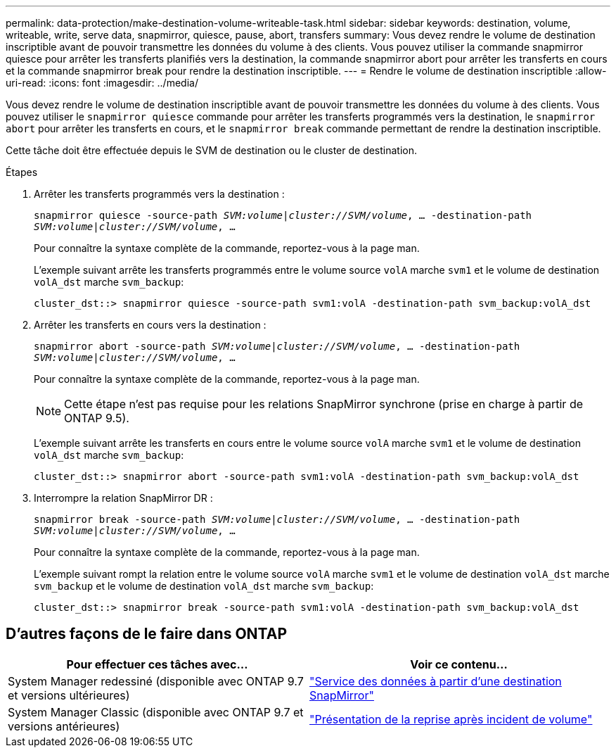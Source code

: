 ---
permalink: data-protection/make-destination-volume-writeable-task.html 
sidebar: sidebar 
keywords: destination, volume, writeable, write, serve data, snapmirror, quiesce, pause, abort, transfers 
summary: Vous devez rendre le volume de destination inscriptible avant de pouvoir transmettre les données du volume à des clients. Vous pouvez utiliser la commande snapmirror quiesce pour arrêter les transferts planifiés vers la destination, la commande snapmirror abort pour arrêter les transferts en cours et la commande snapmirror break pour rendre la destination inscriptible. 
---
= Rendre le volume de destination inscriptible
:allow-uri-read: 
:icons: font
:imagesdir: ../media/


[role="lead"]
Vous devez rendre le volume de destination inscriptible avant de pouvoir transmettre les données du volume à des clients. Vous pouvez utiliser le `snapmirror quiesce` commande pour arrêter les transferts programmés vers la destination, le `snapmirror abort` pour arrêter les transferts en cours, et le `snapmirror break` commande permettant de rendre la destination inscriptible.

Cette tâche doit être effectuée depuis le SVM de destination ou le cluster de destination.

.Étapes
. Arrêter les transferts programmés vers la destination :
+
`snapmirror quiesce -source-path _SVM:volume|cluster://SVM/volume_, ... -destination-path _SVM:volume|cluster://SVM/volume_, ...`

+
Pour connaître la syntaxe complète de la commande, reportez-vous à la page man.

+
L'exemple suivant arrête les transferts programmés entre le volume source `volA` marche `svm1` et le volume de destination `volA_dst` marche `svm_backup`:

+
[listing]
----
cluster_dst::> snapmirror quiesce -source-path svm1:volA -destination-path svm_backup:volA_dst
----
. Arrêter les transferts en cours vers la destination :
+
`snapmirror abort -source-path _SVM:volume_|_cluster://SVM/volume_, ... -destination-path _SVM:volume_|_cluster://SVM/volume_, ...`

+
Pour connaître la syntaxe complète de la commande, reportez-vous à la page man.

+
[NOTE]
====
Cette étape n'est pas requise pour les relations SnapMirror synchrone (prise en charge à partir de ONTAP 9.5).

====
+
L'exemple suivant arrête les transferts en cours entre le volume source `volA` marche `svm1` et le volume de destination `volA_dst` marche `svm_backup`:

+
[listing]
----
cluster_dst::> snapmirror abort -source-path svm1:volA -destination-path svm_backup:volA_dst
----
. Interrompre la relation SnapMirror DR :
+
`snapmirror break -source-path _SVM:volume_|_cluster://SVM/volume_, ... -destination-path _SVM:volume_|_cluster://SVM/volume_, ...`

+
Pour connaître la syntaxe complète de la commande, reportez-vous à la page man.

+
L'exemple suivant rompt la relation entre le volume source `volA` marche `svm1` et le volume de destination `volA_dst` marche `svm_backup` et le volume de destination `volA_dst` marche `svm_backup`:

+
[listing]
----
cluster_dst::> snapmirror break -source-path svm1:volA -destination-path svm_backup:volA_dst
----




== D'autres façons de le faire dans ONTAP

[cols="2"]
|===
| Pour effectuer ces tâches avec... | Voir ce contenu... 


| System Manager redessiné (disponible avec ONTAP 9.7 et versions ultérieures) | link:https://docs.netapp.com/us-en/ontap/task_dp_serve_data_from_destination.html["Service des données à partir d'une destination SnapMirror"^] 


| System Manager Classic (disponible avec ONTAP 9.7 et versions antérieures) | link:https://docs.netapp.com/us-en/ontap-sm-classic/volume-disaster-recovery/index.html["Présentation de la reprise après incident de volume"^] 
|===